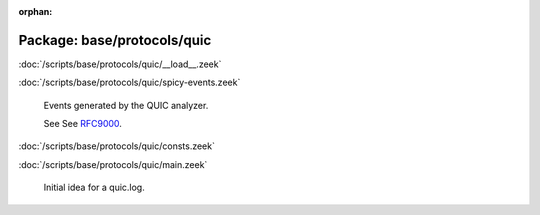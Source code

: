 :orphan:

Package: base/protocols/quic
============================


:doc:`/scripts/base/protocols/quic/__load__.zeek`


:doc:`/scripts/base/protocols/quic/spicy-events.zeek`

   Events generated by the QUIC analyzer.
   
   See See `RFC9000 <https://tools.ietf.org/html/rfc9000>`__.

:doc:`/scripts/base/protocols/quic/consts.zeek`


:doc:`/scripts/base/protocols/quic/main.zeek`

   Initial idea for a quic.log.

